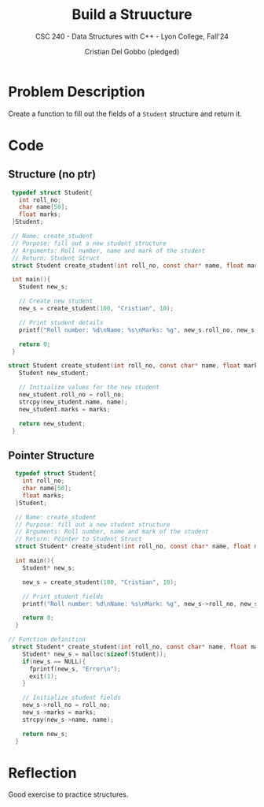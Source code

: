 #+TITLE: Build a Struucture 
#+AUTHOR: Cristian Del Gobbo (pledged)
#+SUBTITLE: CSC 240 - Data Structures with C++ - Lyon College, Fall'24
#+STARTUP: overview hideblocks indent
#+PROPERTY: header-args:C :main yes :includes <stdio.h> <stdlib.h> <string.h> <time.h> <stdbool.h> :results output :noweb yes

* Problem Description
Create a function to fill out the fields of a =Student= structure
and return it.
* Code
** Structure (no ptr)
#+begin_src C
  typedef struct Student{
    int roll_no;
    char name[50];
    float marks;
  }Student;

  // Name: create_student
  // Purpose: fill out a new student structure
  // Arguments: Roll number, name and mark of the student
  // Return: Student Struct
  struct Student create_student(int roll_no, const char* name, float marks);

  int main(){
    Student new_s;
    
    // Create new student
    new_s = create_student(100, "Cristian", 10);

    // Print student details
    printf("Roll number: %d\nName: %s\nMarks: %g", new_s.roll_no, new_s.name, new_s.marks);

    return 0;
  }

 struct Student create_student(int roll_no, const char* name, float marks){
    Student new_student;

    // Initialize values for the new student
    new_student.roll_no = roll_no;
    strcpy(new_student.name, name);
    new_student.marks = marks;

    return new_student;
  }
#+end_src

#+RESULTS:
: Roll number: 100
: Name: Cristian
: Marks: 10

** Pointer Structure
#+begin_src C
  typedef struct Student{
    int roll_no;
    char name[50];
    float marks;
  }Student;

  // Name: create_student
  // Purpose: fill out a new student structure
  // Arguments: Roll number, name and mark of the student
  // Return: Pointer to Student Struct
  struct Student* create_student(int roll_no, const char* name, float marks);

  int main(){
    Student* new_s;

    new_s = create_student(100, "Cristian", 10);

    // Print student fields
    printf("Roll number: %d\nName: %s\nMark: %g", new_s->roll_no, new_s->name, new_s->marks); 

    return 0;
  }

// Function definition
 struct Student* create_student(int roll_no, const char* name, float marks){
    Student* new_s = malloc(sizeof(Student));
    if(new_s == NULL){
      fprintf(new_s, "Error\n");
      exit(1);
    }

    // Initialize student fields
    new_s->roll_no = roll_no;
    new_s->marks = marks;
    strcpy(new_s->name, name);

    return new_s;
  }
#+end_src

#+RESULTS:
: Roll number: 100
: Name: Cristian
: Mark: 10

* Reflection
Good exercise to practice structures. 
